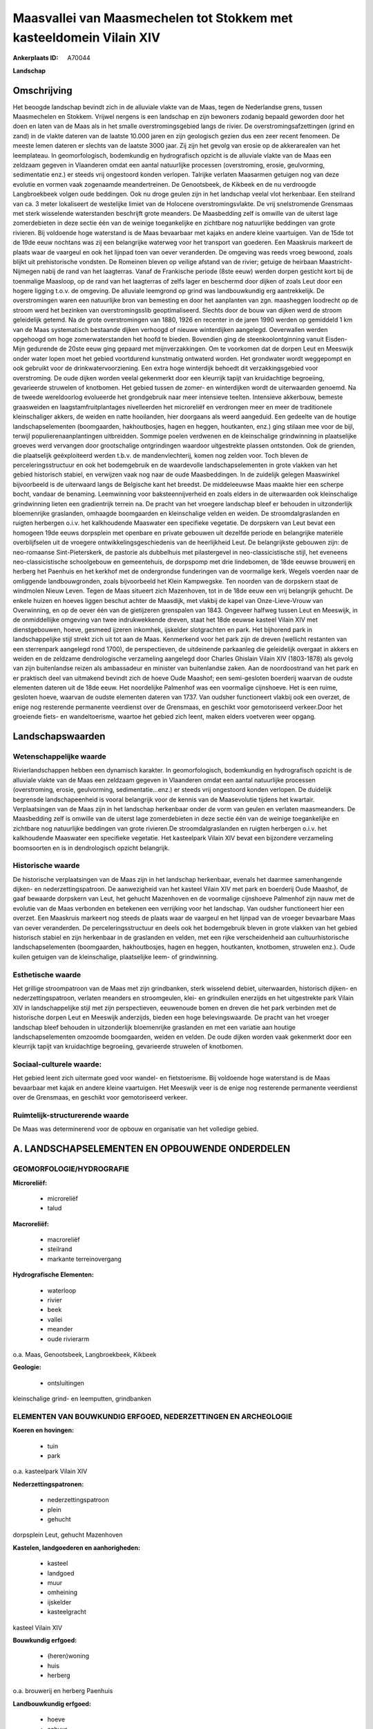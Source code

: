 Maasvallei van Maasmechelen tot Stokkem met kasteeldomein Vilain XIV
====================================================================

:Ankerplaats ID: A70044


**Landschap**



Omschrijving
------------

Het beoogde landschap bevindt zich in de alluviale vlakte van de Maas,
tegen de Nederlandse grens, tussen Maasmechelen en Stokkem. Vrijwel
nergens is een landschap en zijn bewoners zodanig bepaald geworden door
het doen en laten van de Maas als in het smalle overstromingsgebied
langs de rivier. De overstromingsafzettingen (grind en zand) in de
vlakte dateren van de laatste 10.000 jaren en zijn geologisch gezien dus
een zeer recent fenomeen. De meeste lemen dateren er slechts van de
laatste 3000 jaar. Zij zijn het gevolg van erosie op de akkerarealen van
het leemplateau. In geomorfologisch, bodemkundig en hydrografisch
opzicht is de alluviale vlakte van de Maas een zeldzaam gegeven in
Vlaanderen omdat een aantal natuurlijke processen (overstroming, erosie,
geulvorming, sedimentatie enz.) er steeds vrij ongestoord konden
verlopen. Talrijke verlaten Maasarmen getuigen nog van deze evolutie en
vormen vaak zogenaamde meandertreinen. De Genootsbeek, de Kikbeek en de
nu verdroogde Langbroekbeek volgen oude beddingen. Ook nu droge geulen
zijn in het landschap veelal vlot herkenbaar. Een steilrand van ca. 3
meter lokaliseert de westelijke limiet van de Holocene
overstromingsvlakte. De vrij snelstromende Grensmaas met sterk
wisselende waterstanden beschrijft grote meanders. De Maasbedding zelf
is omwille van de uiterst lage zomerdebieten in deze sectie één van de
weinige toegankelijke en zichtbare nog natuurlijke beddingen van grote
rivieren. Bij voldoende hoge waterstand is de Maas bevaarbaar met kajaks
en andere kleine vaartuigen. Van de 15de tot de 19de eeuw nochtans was
zij een belangrijke waterweg voor het transport van goederen. Een
Maaskruis markeert de plaats waar de vaargeul en ook het lijnpad toen
van oever veranderden. De omgeving was reeds vroeg bewoond, zoals blijkt
uit prehistorische vondsten. De Romeinen bleven op veilige afstand van
de rivier; getuige de heirbaan Maastricht-Nijmegen nabij de rand van het
laagterras. Vanaf de Frankische periode (8ste eeuw) werden dorpen
gesticht kort bij de toenmalige Maasloop, op de rand van het laagterras
of zelfs lager en beschermd door dijken of zoals Leut door een hogere
ligging t.o.v. de omgeving. De alluviale leemgrond op grind was
landbouwkundig erg aantrekkelijk. De overstromingen waren een
natuurlijke bron van bemesting en door het aanplanten van zgn.
maasheggen loodrecht op de stroom werd het bezinken van
overstromingsslib geoptimaliseerd. Slechts door de bouw van dijken werd
de stroom geleidelijk getemd. Na de grote overstromingen van 1880, 1926
en recenter in de jaren 1990 werden op gemiddeld 1 km van de Maas
systematisch bestaande dijken verhoogd of nieuwe winterdijken aangelegd.
Oeverwallen werden opgehoogd om hoge zomerwaterstanden het hoofd te
bieden. Bovendien ging de steenkoolontginning vanuit Eisden-Mijn
gedurende de 20ste eeuw ging gepaard met mijnverzakkingen. Om te
voorkomen dat de dorpen Leut en Meeswijk onder water lopen moet het
gebied voortdurend kunstmatig ontwaterd worden. Het grondwater wordt
weggepompt en ook gebruikt voor de drinkwatervoorziening. Een extra hoge
winterdijk behoedt dit verzakkingsgebied voor overstroming. De oude
dijken worden veelal gekenmerkt door een kleurrijk tapijt van
kruidachtige begroeiing, gevarieerde struwelen of knotbomen. Het gebied
tussen de zomer- en winterdijken wordt de uiterwaarden genoemd. Na de
tweede wereldoorlog evolueerde het grondgebruik naar meer intensieve
teelten. Intensieve akkerbouw, bemeste graasweiden en
laagstamfruitplantages nivelleerden het microreliëf en verdrongen meer
en meer de traditionele kleinschaliger akkers, de weiden en natte
hooilanden, hier doorgaans als weerd aangeduid. Een gedeelte van de
houtige landschapselementen (boomgaarden, hakhoutbosjes, hagen en
heggen, houtkanten, enz.) ging stilaan mee voor de bijl, terwijl
populierenaanplantingen uitbreidden. Sommige poelen verdwenen en de
kleinschalige grindwinning in plaatselijke groeves werd vervangen door
grootschalige ontgrindingen waardoor uitgestrekte plassen ontstonden.
Ook de grienden, die plaatselijk geëxploiteerd werden t.b.v. de
mandenvlechterij, komen nog zelden voor. Toch bleven de
perceleringsstructuur en ook het bodemgebruik en de waardevolle
landschapselementen in grote vlakken van het gebied historisch stabiel,
en verwijzen vaak nog naar de oude Maasbeddingen. In de zuidelijk
gelegen Maaswinkel bijvoorbeeld is de uiterwaard langs de Belgische kant
het breedst. De middeleeuwse Maas maakte hier een scherpe bocht, vandaar
de benaming. Leemwinning voor baksteennijverheid en zoals elders in de
uiterwaarden ook kleinschalige grindwinning lieten een gradientrijk
terrein na. De pracht van het vroegere landschap bleef er behouden in
uitzonderlijk bloemenrijke graslanden, omhaagde boomgaarden en
kleinschalige velden en weiden. De stroomdalgraslanden en ruigten
herbergen o.i.v. het kalkhoudende Maaswater een specifieke vegetatie. De
dorpskern van Leut bevat een homogeen 19de eeuws dorpsplein met openbare
en private gebouwen uit dezelfde periode en belangrijke materiële
overblijfselen uit de vroegere ontwikkelingsgeschiedenis van de
heerlijkheid Leut. De belangrijkste gebouwen zijn: de neo-romaanse
Sint-Pieterskerk, de pastorie als dubbelhuis met pilastergevel in
neo-classicistische stijl, het eveneens neo-classicistische schoolgebouw
en gemeentehuis, de dorpspomp met drie lindebomen, de 18de eeuwse
brouwerij en herberg het Paenhuis en het kerkhof met de ondergrondse
funderingen van de voormalige kerk. Wegels voerden naar de omliggende
landbouwgronden, zoals bijvoorbeeld het Klein Kampwegske. Ten noorden
van de dorpskern staat de windmolen Nieuw Leven. Tegen de Maas situeert
zich Mazenhoven, tot in de 18de eeuw een vrij belangrijk gehucht. De
enkele huizen en hoeves liggen beschut achter de Maasdijk, met vlakbij
de kapel van Onze-Lieve-Vrouw van Overwinning, en op de oever één van de
gietijzeren grenspalen van 1843. Ongeveer halfweg tussen Leut en
Meeswijk, in de onmiddellijke omgeving van twee indrukwekkende dreven,
staat het 18de eeuwse kasteel Vilain XIV met dienstgebouwen, hoeve,
gesmeed ijzeren inkomhek, ijskelder slotgrachten en park. Het bijhorend
park in landschappelijke stijl strekt zich uit tot aan de Maas.
Kenmerkend voor het park zijn de dreven (wellicht restanten van een
sterrenpark aangelegd rond 1700), de perspectieven, de uitdeinende
parkaanleg die geleidelijk overgaat in akkers en weiden en de zeldzame
dendrologische verzameling aangelegd door Charles Ghislain Vilain XIV
(1803-1878) als gevolg van zijn buitenlandse reizen als ambassadeur en
minister van buitenlandse zaken. Aan de noordoostrand van het park en er
praktisch deel van uitmakend bevindt zich de hoeve Oude Maashof; een
semi-gesloten boerderij waarvan de oudste elementen dateren uit de 18de
eeuw. Het noordelijke Palmenhof was een voormalige cijnshoeve. Het is
een ruime, gesloten hoeve, waarvan de oudste elementen dateren van 1737.
Van oudsher functioneert vlakbij ook een overzet, de enige nog
resterende permanente veerdienst over de Grensmaas, en geschikt voor
gemotoriseerd verkeer.Door het groeiende fiets- en wandeltoerisme,
waartoe het gebied zich leent, maken elders voetveren weer opgang.



Landschapswaarden
-----------------


Wetenschappelijke waarde
~~~~~~~~~~~~~~~~~~~~~~~~

Rivierlandschappen hebben een dynamisch karakter. In geomorfologisch,
bodemkundig en hydrografisch opzicht is de alluviale vlakte van de Maas
een zeldzaam gegeven in Vlaanderen omdat een aantal natuurlijke
processen (overstroming, erosie, geulvorming, sedimentatie...enz.) er
steeds vrij ongestoord konden verlopen. De duidelijk begrensde
landschapeenheid is vooral belangrijk voor de kennis van de Maasevolutie
tijdens het kwartair. Verplaatsingen van de Maas zijn in het landschap
herkenbaar onder de vorm van geulen en verlaten maasmeanders. De
Maasbedding zelf is omwille van de uiterst lage zomerdebieten in deze
sectie één van de weinige toegankelijke en zichtbare nog natuurlijke
beddingen van grote rivieren.De stroomdalgraslanden en ruigten herbergen
o.i.v. het kalkhoudende Maaswater een specifieke vegetatie. Het
kasteelpark Vilain XIV bevat een bijzondere verzameling boomsoorten en
is in dendrologisch opzicht belangrijk.

Historische waarde
~~~~~~~~~~~~~~~~~~


De historische verplaatsingen van de Maas zijn in het landschap
herkenbaar, evenals het daarmee samenhangende dijken- en
nederzettingspatroon. De aanwezigheid van het kasteel Vilain XIV met
park en boerderij Oude Maashof, de gaaf bewaarde dorpskern van Leut, het
gehucht Mazenhoven en de voormalige cijnshoeve Palmenhof zijn nauw met
de evolutie van de Maas verbonden en betekenen een verrijking voor het
landschap. Van oudsher functioneert hier een overzet. Een Maaskruis
markeert nog steeds de plaats waar de vaargeul en het lijnpad van de
vroeger bevaarbare Maas van oever veranderden. De perceleringsstructuur
en deels ook het bodemgebruik bleven in grote vlakken van het gebied
historisch stabiel en zijn herkenbaar in de graslanden en velden, met
een rijke verscheidenheid aan cultuurhistorische landschapselementen
(boomgaarden, hakhoutbosjes, hagen en heggen, houtkanten, knotbomen,
struwelen enz.). Oude kuilen getuigen van de kleinschalige, plaatselijke
leem- of grindwinning.

Esthetische waarde
~~~~~~~~~~~~~~~~~~

Het grillige stroompatroon van de Maas met zijn
grindbanken, sterk wisselend debiet, uiterwaarden, historisch dijken- en
nederzettingspatroon, verlaten meanders en stroomgeulen, klei- en
grindkuilen enerzijds en het uitgestrekte park Vilain XIV in
landschappelijke stijl met zijn perspectieven, eeuwenoude bomen en
dreven die het park verbinden met de historische dorpen Leut en Meeswijk
anderzijds, bieden een hoge belevingswaarde. De pracht van het vroeger
landschap bleef behouden in uitzonderlijk bloemenrijke graslanden en met
een variatie aan houtige landschapselementen omzoomde boomgaarden,
weiden en velden. De oude dijken worden vaak gekenmerkt door een
kleurrijk tapijt van kruidachtige begroeiing, gevarieerde struwelen of
knotbomen.


Sociaal-culturele waarde:
~~~~~~~~~~~~~~~~~~~~~~~~


Het gebied leent zich uitermate goed voor
wandel- en fietstoerisme. Bij voldoende hoge waterstand is de Maas
bevaarbaar met kajak en andere kleine vaartuigen. Het Meeswijk veer is
de enige nog resterende permanente veerdienst over de Grensmaas, en
geschikt voor gemotoriseerd verkeer.

Ruimtelijk-structurerende waarde
~~~~~~~~~~~~~~~~~~~~~~~~~~~~~~~~

De Maas was determinerend voor de opbouw en organisatie van het
volledige gebied.



A. LANDSCHAPSELEMENTEN EN OPBOUWENDE ONDERDELEN
-----------------------------------------------



GEOMORFOLOGIE/HYDROGRAFIE
~~~~~~~~~~~~~~~~~~~~~~~~

**Microreliëf:**

 * microreliëf
 * talud


**Macroreliëf:**

 * macroreliëf
 * steilrand
 * markante terreinovergang

**Hydrografische Elementen:**

 * waterloop
 * rivier
 * beek
 * vallei
 * meander
 * oude rivierarm


o.a. Maas, Genootsbeek, Langbroekbeek, Kikbeek

**Geologie:**

 * ontsluitingen


kleinschalige grind- en leemputten, grindbanken

ELEMENTEN VAN BOUWKUNDIG ERFGOED, NEDERZETTINGEN EN ARCHEOLOGIE
~~~~~~~~~~~~~~~~~~~~~~~~~~~~~~~~~~~~~~~~~~~~~~~~~~~~~~~~~~~~~~~

**Koeren en hovingen:**

 * tuin
 * park


o.a. kasteelpark Vilain XIV

**Nederzettingspatronen:**

 * nederzettingspatroon
 * plein
 * gehucht

dorpsplein Leut, gehucht Mazenhoven

**Kastelen, landgoederen en aanhorigheden:**

 * kasteel
 * landgoed
 * muur
 * omheining
 * ijskelder
 * kasteelgracht


kasteel Vilain XIV

**Bouwkundig erfgoed:**

 * (heren)woning
 * huis
 * herberg


o.a. brouwerij en herberg Paenhuis

**Landbouwkundig erfgoed:**

 * hoeve
 * schuur
 * stal


o.a. kasteelhoeve, Oude Maashof, Palmenhof

**Molens:**

 * windmolen


molen Nieuw Leven

**Kerkelijk erfgoed:**

 * kerk
 * kapel
 * pastorie


o.a. Sint-Pieterskerk met kerkhof, kapel Onze-Lieve-Vrouw van
Overwinning

**Klein historisch erfgoed:**

 * kruis
 * grenspaal


o.a. dorpspomp met drie lindebomen, Maaskruis, hekwerk

 **Archeologische elementen:**
prehistorische vondsten

 **Andere:**
voormalige school en gemeentehuis

ELEMENTEN VAN TRANSPORT EN INFRASTRUCTUUR
~~~~~~~~~~~~~~~~~~~~~~~~~~~~~~~~~~~~~~~~~

**Wegenis:**

 * weg
 * pad


o.a. Klein Kampwegske

**Waterbouwkundige infrastructuur:**

 * dijk
 * lijnpad


o.a. winterdijken, zomerdijken

 **Andere:**
veer

ELEMENTEN EN PATRONEN VAN LANDGEBRUIK
~~~~~~~~~~~~~~~~~~~~~~~~~~~~~~~~~~~~~

**Puntvormige elementen:**

 * bomengroep
 * solitaire boom


**Lijnvormige elementen:**

 * dreef
 * bomenrij
 * houtkant
 * hagen
 * knotbomenrij

Maasheggen

**Topografie:**

 * onregelmatig
 * historisch stabiel


**Historisch stabiel landgebruik:**

 * permanent grasland


weerden

**Typische landbouwteelten:**

 * hoogstam


**Bos:**

 * loof
 * hakhout
 * hooghout
 * struweel


**Bijzondere waterhuishouding:**

 * uiterwaarden
 * buitendijks



OPMERKINGEN EN KNELPUNTEN
~~~~~~~~~~~~~~~~~~~~~~~~

Schaalvergroting in de landbouw, lozingen van afvalwater en zwerfvuil na
overstromingen doen afbreuk aan het landschap. Verstorend is ook het
doorpompstation van een zuurstof- en stikstofleiding, evenals een
hoogspanningsleiding over de Maaswinkel. De grindwinningen beïnvloeden
het waterpeil, veroorzaken visuele- en geluidshinder en hebben het
verdwijnen van de verlaten geulen en het microreliëf voor gevolg.
Mijnverzakkingen zouden zonder nieuwe dijken en zonder voortdurend
wegpompen van het grondwater overstromingen veroorzaken. Bebouwing in de
alluviale vlakte dient geweerd te worden wegens het overstromingsgevaar
en aantasting van de landschapswaarden. De recente bebouwing levert geen
bijdrage tot de landschapswaarden
